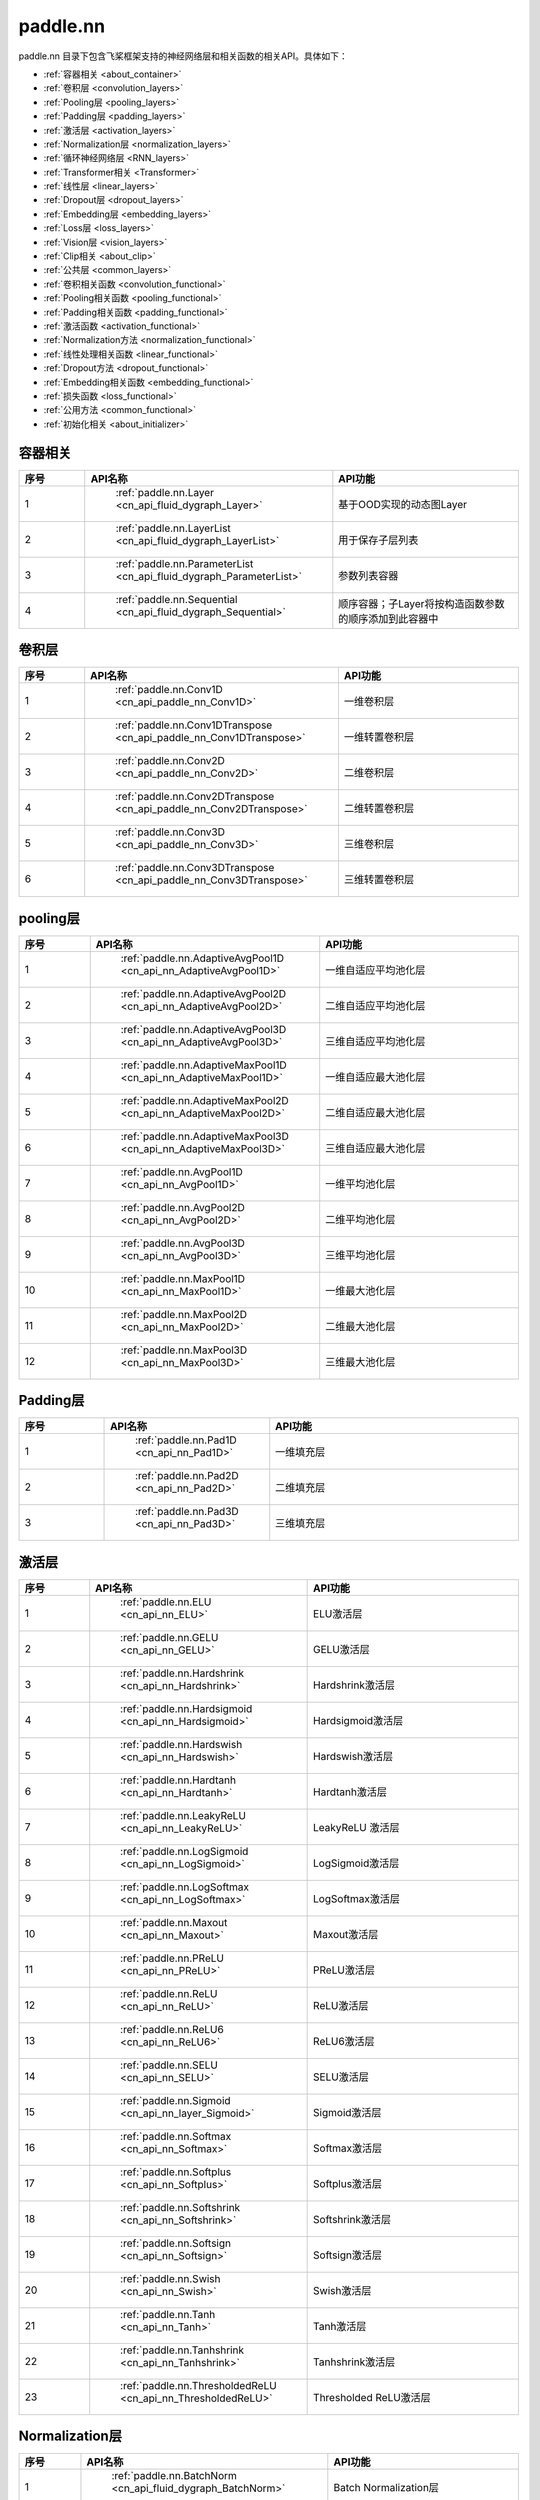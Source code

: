 .. _cn_overview_nn:

paddle.nn
---------------------

paddle.nn 目录下包含飞桨框架支持的神经网络层和相关函数的相关API。具体如下：

-  :ref:`容器相关 <about_container>`
-  :ref:`卷积层 <convolution_layers>`
-  :ref:`Pooling层 <pooling_layers>`
-  :ref:`Padding层 <padding_layers>`
-  :ref:`激活层 <activation_layers>`
-  :ref:`Normalization层 <normalization_layers>`
-  :ref:`循环神经网络层 <RNN_layers>`
-  :ref:`Transformer相关 <Transformer>`
-  :ref:`线性层 <linear_layers>`
-  :ref:`Dropout层 <dropout_layers>`
-  :ref:`Embedding层 <embedding_layers>`
-  :ref:`Loss层 <loss_layers>`
-  :ref:`Vision层 <vision_layers>`
-  :ref:`Clip相关 <about_clip>`
-  :ref:`公共层 <common_layers>`
-  :ref:`卷积相关函数 <convolution_functional>`
-  :ref:`Pooling相关函数 <pooling_functional>`
-  :ref:`Padding相关函数 <padding_functional>`
-  :ref:`激活函数 <activation_functional>`
-  :ref:`Normalization方法 <normalization_functional>`
-  :ref:`线性处理相关函数 <linear_functional>`
-  :ref:`Dropout方法 <dropout_functional>`
-  :ref:`Embedding相关函数 <embedding_functional>`
-  :ref:`损失函数 <loss_functional>`
-  :ref:`公用方法 <common_functional>`
-  :ref:`初始化相关 <about_initializer>`




.. _about_container:
容器相关
::::::::::::::::::::

.. csv-table::
    :header: "序号", "API名称", "API功能"
    :widths: 10,10,30

    "1", " :ref:`paddle.nn.Layer <cn_api_fluid_dygraph_Layer>` ", "基于OOD实现的动态图Layer"
    "2", " :ref:`paddle.nn.LayerList <cn_api_fluid_dygraph_LayerList>` ", "用于保存子层列表"
    "3", " :ref:`paddle.nn.ParameterList <cn_api_fluid_dygraph_ParameterList>` ", "参数列表容器"
    "4", " :ref:`paddle.nn.Sequential <cn_api_fluid_dygraph_Sequential>` ", "顺序容器；子Layer将按构造函数参数的顺序添加到此容器中"
    
.. _convolution_layers:
卷积层
:::::::::::::::::::::::

.. csv-table::
    :header: "序号", "API名称", "API功能"
    :widths: 10,10,30

    "1", " :ref:`paddle.nn.Conv1D <cn_api_paddle_nn_Conv1D>` ", "一维卷积层"
    "2", " :ref:`paddle.nn.Conv1DTranspose <cn_api_paddle_nn_Conv1DTranspose>` ", "一维转置卷积层"
    "3", " :ref:`paddle.nn.Conv2D <cn_api_paddle_nn_Conv2D>` ", "二维卷积层"
    "4", " :ref:`paddle.nn.Conv2DTranspose <cn_api_paddle_nn_Conv2DTranspose>` ", "二维转置卷积层"
    "5", " :ref:`paddle.nn.Conv3D <cn_api_paddle_nn_Conv3D>` ", "三维卷积层"
    "6", " :ref:`paddle.nn.Conv3DTranspose <cn_api_paddle_nn_Conv3DTranspose>` ", "三维转置卷积层"
    
.. _pooling_layers:
pooling层
:::::::::::::::::::::::

.. csv-table::
    :header: "序号", "API名称", "API功能"
    :widths: 10,10,30

    "1", " :ref:`paddle.nn.AdaptiveAvgPool1D <cn_api_nn_AdaptiveAvgPool1D>` ", "一维自适应平均池化层"
    "2", " :ref:`paddle.nn.AdaptiveAvgPool2D <cn_api_nn_AdaptiveAvgPool2D>` ", "二维自适应平均池化层"
    "3", " :ref:`paddle.nn.AdaptiveAvgPool3D <cn_api_nn_AdaptiveAvgPool3D>` ", "三维自适应平均池化层"
    "4", " :ref:`paddle.nn.AdaptiveMaxPool1D <cn_api_nn_AdaptiveMaxPool1D>` ", "一维自适应最大池化层"
    "5", " :ref:`paddle.nn.AdaptiveMaxPool2D <cn_api_nn_AdaptiveMaxPool2D>` ", "二维自适应最大池化层"
    "6", " :ref:`paddle.nn.AdaptiveMaxPool3D <cn_api_nn_AdaptiveMaxPool3D>` ", "三维自适应最大池化层"
    "7", " :ref:`paddle.nn.AvgPool1D <cn_api_nn_AvgPool1D>` ", "一维平均池化层"
    "8", " :ref:`paddle.nn.AvgPool2D <cn_api_nn_AvgPool2D>` ", "二维平均池化层"
    "9", " :ref:`paddle.nn.AvgPool3D <cn_api_nn_AvgPool3D>` ", "三维平均池化层"
    "10", " :ref:`paddle.nn.MaxPool1D <cn_api_nn_MaxPool1D>` ", "一维最大池化层"
    "11", " :ref:`paddle.nn.MaxPool2D <cn_api_nn_MaxPool2D>` ", "二维最大池化层"
    "12", " :ref:`paddle.nn.MaxPool3D <cn_api_nn_MaxPool3D>` ", "三维最大池化层"
    
.. _padding_layers:
Padding层
:::::::::::::::::::::::

.. csv-table::
    :header: "序号", "API名称", "API功能"
    :widths: 10,10,30

    "1", " :ref:`paddle.nn.Pad1D <cn_api_nn_Pad1D>` ", "一维填充层"
    "2", " :ref:`paddle.nn.Pad2D <cn_api_nn_Pad2D>` ", "二维填充层"
    "3", " :ref:`paddle.nn.Pad3D <cn_api_nn_Pad3D>` ", "三维填充层"
    
.. _activation_layers:
激活层
:::::::::::::::::::::::

.. csv-table::
    :header: "序号", "API名称", "API功能"
    :widths: 10,10,30

    "1", " :ref:`paddle.nn.ELU <cn_api_nn_ELU>` ", "ELU激活层"
    "2", " :ref:`paddle.nn.GELU <cn_api_nn_GELU>` ", "GELU激活层"
    "3", " :ref:`paddle.nn.Hardshrink <cn_api_nn_Hardshrink>` ", "Hardshrink激活层"
    "4", " :ref:`paddle.nn.Hardsigmoid <cn_api_nn_Hardsigmoid>` ", "Hardsigmoid激活层"
    "5", " :ref:`paddle.nn.Hardswish <cn_api_nn_Hardswish>` ", "Hardswish激活层"
    "6", " :ref:`paddle.nn.Hardtanh <cn_api_nn_Hardtanh>` ", "Hardtanh激活层"
    "7", " :ref:`paddle.nn.LeakyReLU <cn_api_nn_LeakyReLU>` ", "LeakyReLU 激活层"
    "8", " :ref:`paddle.nn.LogSigmoid <cn_api_nn_LogSigmoid>` ", "LogSigmoid激活层"
    "9", " :ref:`paddle.nn.LogSoftmax <cn_api_nn_LogSoftmax>` ", "LogSoftmax激活层"
    "10", " :ref:`paddle.nn.Maxout <cn_api_nn_Maxout>` ", "Maxout激活层"
    "11", " :ref:`paddle.nn.PReLU <cn_api_nn_PReLU>` ", "PReLU激活层"
    "12", " :ref:`paddle.nn.ReLU <cn_api_nn_ReLU>` ", "ReLU激活层"
    "13", " :ref:`paddle.nn.ReLU6 <cn_api_nn_ReLU6>` ", "ReLU6激活层"
    "14", " :ref:`paddle.nn.SELU <cn_api_nn_SELU>` ", "SELU激活层"
    "15", " :ref:`paddle.nn.Sigmoid <cn_api_nn_layer_Sigmoid>` ", "Sigmoid激活层"
    "16", " :ref:`paddle.nn.Softmax <cn_api_nn_Softmax>` ", "Softmax激活层"
    "17", " :ref:`paddle.nn.Softplus <cn_api_nn_Softplus>` ", "Softplus激活层"
    "18", " :ref:`paddle.nn.Softshrink <cn_api_nn_Softshrink>` ", "Softshrink激活层"
    "19", " :ref:`paddle.nn.Softsign <cn_api_nn_Softsign>` ", "Softsign激活层"
    "20", " :ref:`paddle.nn.Swish <cn_api_nn_Swish>` ", "Swish激活层"
    "21", " :ref:`paddle.nn.Tanh <cn_api_nn_Tanh>` ", "Tanh激活层"
    "22", " :ref:`paddle.nn.Tanhshrink <cn_api_nn_Tanhshrink>` ", "Tanhshrink激活层"
    "23", " :ref:`paddle.nn.ThresholdedReLU <cn_api_nn_ThresholdedReLU>` ", "Thresholded ReLU激活层"
    
.. _normalization_layers:
Normalization层
:::::::::::::::::::::::

.. csv-table::
    :header: "序号", "API名称", "API功能"
    :widths: 10,10,30

    "1", " :ref:`paddle.nn.BatchNorm <cn_api_fluid_dygraph_BatchNorm>` ", "Batch Normalization层"
    "2", " :ref:`paddle.nn.BatchNorm1D <cn_api_nn_BatchNorm1D>` ", "一维Batch Normalization层"
    "3", " :ref:`paddle.nn.BatchNorm2D <cn_api_nn_BatchNorm2D>` ", "二维Batch Normalization层"
    "4", " :ref:`paddle.nn.BatchNorm3D <cn_api_nn_BatchNorm3D>` ", "三维Batch Normalization层"
    "5", " :ref:`paddle.nn.GroupNorm <cn_api_nn_GroupNorm>` ", "Group Normalization层"
    "6", " :ref:`paddle.nn.InstanceNorm1D <cn_api_nn_InstanceNorm1D>` ", "一维Instance Normalization层"
    "7", " :ref:`paddle.nn.InstanceNorm2D <cn_api_nn_cn_InstanceNorm2D>` ", "二维Instance Normalization层"
    "8", " :ref:`paddle.nn.InstanceNorm3D <cn_api_nn_cn_InstanceNorm3D>` ", "三维Instance Normalization层"
    "9", " :ref:`paddle.nn.LayerNorm <cn_api_nn_LayerNorm>` ", "用于保存Normalization层列表"
    "10", " :ref:`paddle.nn.LocalResponseNorm <cn_api_nn_LocalResponseNorm>` ", "Local Response Normalization层"
    "11", " :ref:`paddle.nn.SpectralNorm <cn_api_fluid_dygraph_SpectralNorm>` ", "Spectral Normalization层"
    "12", " :ref:`paddle.nn.SyncBatchNorm <cn_api_nn_SyncBatchNorm>` ", "Synchronized Batch Normalization层"
    
.. _RNN_layers:
循环神经网络层
:::::::::::::::::::::::

.. csv-table::
    :header: "序号", "API名称", "API功能"
    :widths: 10,10,30

    "1", " :ref:`paddle.nn.BiRNN <cn_api_paddle_nn_layer_rnn_BiRNN>` ", "双向循环神经网络"
    "2", " :ref:`paddle.nn.GRU <cn_api_paddle_nn_layer_rnn_GRU>` ", "门控循环单元网络"
    "3", " :ref:`paddle.nn.GRUCell <cn_api_fluid_layers_GRUCell>` ", "门控循环单元"
    "4", " :ref:`paddle.nn.LSTM <cn_api_paddle_nn_layer_rnn_LSTM>` ", "长短期记忆网络"
    "5", " :ref:`paddle.nn.LSTMCell <cn_api_paddle_nn_layer_rnn_LSTMCell>` ", "长短期记忆网络单元"
    "6", " :ref:`paddle.nn.RNN <cn_api_paddle_nn_layer_rnn_RNN>` ", "循环神经网络"
    "7", " :ref:`paddle.nn.RNNCellBase <cn_api_paddle_nn_layer_rnn_RNNCellBase>` ", "循环神经网络单元基类"
    "8", " :ref:`paddle.nn.SimpleRNN <cn_api_paddle_nn_layer_rnn_SimpleRNN>` ", "简单循环神经网络"
    "9", " :ref:`paddle.nn.SimpleRNNCell <cn_api_paddle_nn_layer_rnn_SimpleRNNCell>` ", "简单循环神经网络单元"
   
.. _Transformer:
Transformer相关
:::::::::::::::::::::::

.. csv-table::
    :header: "序号", "API名称", "API功能"
    :widths: 10,10,30

    "1", " :ref:`paddle.nn.MultiHeadAttention <cn_api_nn_MultiHeadAttention>` ", "多头注意力机制"
    "2", " :ref:`paddle.nn.Transformer <cn_api_nn_Transformer>` ", "Transformer模型"
    "3", " :ref:`paddle.nn.TransformerDecoder <cn_api_nn_TransformerDecoder>` ", "Transformer解码器"
    "4", " :ref:`paddle.nn.TransformerDecoderLayer <cn_api_nn_TransformerDecoderLayer>` ", "Transformer解码器层"
    "5", " :ref:`paddle.nn.TransformerEncoder <cn_api_nn_TransformerEncoder>` ", "Transformer编码器"
    "6", " :ref:`paddle.nn.TransformerEncoderLayer <cn_api_nn_TransformerEncoderLayer>` ", "Transformer编码器层"
    
.. _linear_layers:
线性层
:::::::::::::::::::::::

.. csv-table::
    :header: "序号", "API名称", "API功能"
    :widths: 10,10,30

    "1", " :ref:`paddle.nn.Bilinear <cn_api_nn_Bilinear>` ", "对两个输入执行双线性张量积"
    "2", " :ref:`paddle.nn.Linear <cn_api_paddle_nn_layer_common_Linear>` ", "线性变换层"
    
.. _dropout_layers:
Dropout层
:::::::::::::::::::::::

.. csv-table::
    :header: "序号", "API名称", "API功能"
    :widths: 10,10,30

    "1", " :ref:`paddle.nn.AlphaDropout <cn_api_nn_AlphaDropout>` ", "具有自归一化性质的dropout"
    "2", " :ref:`paddle.nn.Dropout <cn_api_nn_Dropout>` ", "Dropout"
    "3", " :ref:`paddle.nn.Dropout2D <cn_api_nn_Dropout2D>` ", "一维Dropout"
    "4", " :ref:`paddle.nn.Dropout3D <cn_api_nn_Dropout3D>` ", "二维Dropout"
    
.. _embedding_layers:
Embedding层
:::::::::::::::::::::::

.. csv-table::
    :header: "序号", "API名称", "API功能"
    :widths: 10,10,30

    "1", " :ref:`paddle.nn.Embedding <cn_api_nn_Embedding>` ", "嵌入层(Embedding Layer)"
    
.. _loss_layers:
Loss层
:::::::::::::::::::::::

.. csv-table::
    :header: "序号", "API名称", "API功能"
    :widths: 10,10,30

    "1", " :ref:`paddle.nn.BCELoss <cn_api_paddle_nn_BCELoss>` ", "BCELoss层"
    "2", " :ref:`paddle.nn.BCEWithLogitsLoss <cn_api_paddle_nn_BCEWithLogitsLoss>` ", "BCEWithLogitsLoss层"
    "3", " :ref:`paddle.nn.CrossEntropyLoss <cn_api_nn_loss_CrossEntropyLoss>` ", "交叉熵损失层"
    "4", " :ref:`paddle.nn.CTCLoss <cn_api_paddle_nn_CTCLoss>` ", "CTCLoss层"
    "5", " :ref:`paddle.nn.HSigmoidLoss <cn_api_paddle_nn_HSigmoidLoss>` ", "层次sigmoid损失层"
    "6", " :ref:`paddle.nn.KLDivLoss <cn_api_paddle_nn_KLDivLoss>` ", "Kullback-Leibler散度损失层"
    "7", " :ref:`paddle.nn.L1Loss <cn_api_paddle_nn_L1Loss>` ", "L1损失层"
    "8", " :ref:`paddle.nn.MarginRankingLoss <cn_api_nn_loss_MarginRankingLoss>` ", "MarginRankingLoss层"
    "9", " :ref:`paddle.nn.MSELoss <cn_api_paddle_nn_MSELoss>` ", "均方差误差损失层"
    "10", " :ref:`paddle.nn.NLLLoss <cn_api_nn_loss_NLLLoss>` ", "NLLLoss层"
    "11", " :ref:`paddle.nn.SmoothL1Loss <cn_api_paddle_nn_SmoothL1Loss>` ", "平滑L1损失层"
    
.. _vision_layers:
Vision层
:::::::::::::::::::::::

.. csv-table::
    :header: "序号", "API名称", "API功能"
    :widths: 10,10,30

    "1", " :ref:`paddle.nn.PixelShuffle <cn_api_nn_PixelShuffle>` ", "将一个形为[N, C, H, W]或是[N, H, W, C]的Tensor重新排列成形为 [N, C/r**2, H*r, W*r]或 [N, H*r, W*r, C/r**2] 的Tensor"
    "2", " :ref:`paddle.nn.Upsample <cn_api_paddle_nn_Upsample>` ", "用于调整一个batch中图片的大小"
    "3", " :ref:`paddle.nn.UpsamplingBilinear2D <cn_api_paddle_nn_UpsamplingBilinear2D>` ", "用于调整一个batch中图片的大小（使用双线性插值方法）"
    "4", " :ref:`paddle.nn.UpsamplingNearest2D <cn_api_paddle_nn_UpsamplingNearest2D>` ", "用于调整一个batch中图片的大小（使用最近邻插值方法）"
    
.. _about_clip:
Clip相关
:::::::::::::::::::::::

.. csv-table::
    :header: "序号", "API名称", "API功能"
    :widths: 10,10,30

    "1", " :ref:`paddle.nn.ClipGradByGlobalNorm <cn_api_fluid_clip_ClipGradByGlobalNorm>` ", "将一个 Tensor列表 t_list 中所有Tensor的L2范数之和，限定在 clip_norm 范围内"
    "2", " :ref:`paddle.nn.ClipGradByNorm <cn_api_fluid_clip_ClipGradByNorm>` ", "将输入的多维Tensor X 的L2范数限制在 clip_norm 范围之内"
    "3", " :ref:`paddle.nn.ClipGradByValue <cn_api_fluid_clip_ClipGradByValue>` ", "将输入的多维Tensor X 的值限制在 [min, max] 范围"
    
.. _common_layers:
公共层
:::::::::::::::::::::::

.. csv-table::
    :header: "序号", "API名称", "API功能"
    :widths: 10,10,30

    "1", " :ref:`paddle.nn.BeamSearchDecoder <cn_api_fluid_layers_BeamSearchDecoder>` ", "带beam search解码策略的解码器"
    "2", " :ref:`paddle.nn.CosineSimilarity <cn_api_nn_CosineSimilarity>` ", "余弦相似度计算"
    "3", " :ref:`paddle.nn.dynamic_decode <cn_api_fluid_layers_dynamic_decode>` ", "循环解码"
    "4", " :ref:`paddle.nn.Flatten <cn_api_tensor_Flatten>` ", "将一个连续维度的Tensor展平成一维Tensor"
    "5", " :ref:`paddle.nn.PairwiseDistance <cn_api_nn_PairwiseDistance>` ", "计算两个向量之间pairwise的距离"
    
.. _convolution_functional:
卷积相关函数
:::::::::::::::::::::::

.. csv-table::
    :header: "序号", "API名称", "API功能"
    :widths: 10,10,30

    "1", " :ref:`paddle.nn.functional.conv1d <cn_api_nn_functional_conv1d>` ", "一维卷积函数"
    "2", " :ref:`paddle.nn.functional.conv1d_transpose <cn_api_nn_functional_conv1d_transpose>` ", "一维转置卷积函数"
    "3", " :ref:`paddle.nn.functional.conv2d <cn_api_nn_functional_conv2d>` ", "二维卷积函数"
    "4", " :ref:`paddle.nn.functional.conv2d_transpose <cn_api_nn_functional_conv2d_transpose>` ", "二维转置卷积函数"
    "5", " :ref:`paddle.nn.functional.conv3d <cn_api_nn_functional_conv3d>` ", "三维卷积函数"
    "6", " :ref:`paddle.nn.functional.conv3d_transpose <cn_api_nn_functional_conv3d_transpose>` ", "三维转置卷积函数"
    
.. _pooling_functional:
Pooling相关函数
:::::::::::::::::::::::

.. csv-table::
    :header: "序号", "API名称", "API功能"
    :widths: 10,10,30

    "1", " :ref:`paddle.nn.functional.adaptive_avg_pool1d <cn_api_nn_functional_adaptive_avg_pool1d>` ", "一维自适应平均池化"
    "2", " :ref:`paddle.nn.functional.adaptive_avg_pool2d <cn_api_nn_functional_adaptive_avg_pool2d>` ", "二维自适应平均池化"
    "3", " :ref:`paddle.nn.functional.adaptive_avg_pool3d <cn_api_nn_functional_adaptive_avg_pool3d>` ", "三维自适应平均池化"
    "4", " :ref:`paddle.nn.functional.adaptive_max_pool1d <cn_api_nn_functional_adaptive_max_pool1d>` ", "一维自适应最大池化"
    "5", " :ref:`paddle.nn.functional.avg_pool1d <cn_api_nn_functional_avg_pool1d>` ", "一维平均池化"
    "6", " :ref:`paddle.nn.functional.avg_pool2d <cn_api_nn_functional_avg_pool2d>` ", "二维平均池化"
    "7", " :ref:`paddle.nn.functional.avg_pool3d <cn_api_nn_functional_avg_pool3d>` ", "三维平均池化"
    "8", " :ref:`paddle.nn.functional.max_pool1d <cn_api_nn_functional_max_pool1d>` ", "一维最大池化"
    "9", " :ref:`paddle.nn.functional.max_pool2d <cn_api_nn_functional_max_pool2d>` ", "二维最大池化"
    "10", " :ref:`paddle.nn.functional.max_pool3d <cn_api_nn_functional_max_pool3d>` ", "三维最大池化"
    
.. _padding_functional:
Padding相关函数
:::::::::::::::::::::::

.. csv-table::
    :header: "序号", "API名称", "API功能"
    :widths: 10,10,30

    "1", " :ref:`paddle.nn.functional.pad <cn_api_nn_cn_pad>` ", "依照 pad 和 mode 属性对input进行填充"
    
.. _activation_functional:
激活函数
:::::::::::::::::::::::

.. csv-table::
    :header: "序号", "API名称", "API功能"
    :widths: 10,10,30

    "1", " :ref:`paddle.nn.functional.elu <cn_api_nn_cn_elu>` ", "elu激活函数"
    "2", " :ref:`paddle.nn.functional.gelu <cn_api_nn_cn_gelu>` ", "gelu激活函数"
    "3", " :ref:`paddle.nn.functional.hardshrink <cn_api_nn_cn_hard_shrink>` ", "hardshrink激活函数"
    "4", " :ref:`paddle.nn.functional.hardsigmoid <cn_api_nn_cn_hardsigmoid>` ", "sigmoid的分段线性逼近激活函数"
    "5", " :ref:`paddle.nn.functional.hardswish <cn_api_nn_cn_hardswish>` ", "hardswish激活函数"
    "6", " :ref:`paddle.nn.functional.hardtanh <cn_api_nn_cn_hardtanh>` ", "hardtanh激活函数"
    "7", " :ref:`paddle.nn.functional.leaky_relu <cn_api_nn_cn_leaky_relu>` ", "leaky_relu激活函数"
    "8", " :ref:`paddle.nn.functional.log_sigmoid <cn_api_nn_cn_log_sigmoid>` ", "log_sigmoid激活函数"
    "9", " :ref:`paddle.nn.functional.log_softmax <cn_api_nn_cn_log_softmax>` ", "log_softmax激活函数"
    "10", " :ref:`paddle.nn.functional.maxout <cn_api_nn_cn_maxout>` ", "maxout激活函数"
    "11", " :ref:`paddle.nn.functional.prelu <cn_api_nn_cn_prelu>` ", "prelu激活函数"
    "12", " :ref:`paddle.nn.functional.relu <cn_api_nn_cn_relu>` ", "relu激活函数"
    "13", " :ref:`paddle.nn.functional.relu6 <cn_api_nn_cn_relu6>` ", "relu6激活函数"
    "14", " :ref:`paddle.nn.functional.selu <cn_api_nn_cn_selu>` ", "selu激活函数"
    "15", " :ref:`paddle.nn.functional.sigmoid <cn_api_fluid_layers_sigmoid>` ", "sigmoid激活函数"
    "16", " :ref:`paddle.nn.functional.softmax <cn_api_nn_cn_softmax>` ", "softmax激活函数"
    "17", " :ref:`paddle.nn.functional.softplus <cn_api_nn_cn_softplus>` ", "softplus激活函数"
    "18", " :ref:`paddle.nn.functional.softshrink <cn_api_nn_cn_softshrink>` ", "softshrink激活函数"
    "19", " :ref:`paddle.nn.functional.softsign <cn_api_nn_cn_softsign>` ", "softsign激活函数"
    "20", " :ref:`paddle.nn.functional.swish <cn_api_nn_cn_swish>` ", "swish激活函数"
    "21", " :ref:`paddle.nn.functional.tanhshrink <cn_api_nn_cn_tanhshrink>` ", "tanhshrink激活函数"
    "22", " :ref:`paddle.nn.functional.thresholded_relu <cn_api_nn_cn_thresholded_relu>` ", "thresholded_relu激活函数"
    
.. _normalization_functional:
Normalization方法
:::::::::::::::::::::::

.. csv-table::
    :header: "序号", "API名称", "API功能"
    :widths: 10,10,30

    "1", " :ref:`paddle.nn.functional.batch_norm <cn_api_nn_functional_batch_norm>` ", "Batch Normalization方法"
    "2", " :ref:`paddle.nn.functional.instance_norm <cn_api_nn_functional_instance_norm>` ", "Instance Normalization方法"
    "3", " :ref:`paddle.nn.functional.layer_norm <cn_api_nn_functional_layer_norm>` ", "Layer Normalization方法"
    "4", " :ref:`paddle.nn.functional.local_response_norm <cn_api_nn_functional_local_response_norm>` ", "Local Response Normalization函数"
    "5", " :ref:`paddle.nn.functional.normalize <cn_api_nn_functional_normalize>` ", "归一化方法"
    "6", " :ref:`paddle.nn.functional.remove_weight_norm <cn_api_nn_cn_remove_weight_norm>` ", "移除传入 layer 中的权重归一化"
    "7", " :ref:`paddle.nn.functional.weight_norm <cn_api_nn_cn_weight_norm>` ", "对传入的 layer 中的权重参数进行归一化"
    
.. _linear_functional:
线性处理相关函数
:::::::::::::::::::::::

.. csv-table::
    :header: "序号", "API名称", "API功能"
    :widths: 10,10,30

    "1", " :ref:`paddle.nn.functional.bilinear <cn_api_nn_functional_bilinear>` ", "对两个输入执行双线性张量积"
    "2", " :ref:`paddle.nn.functional.linear <cn_api_paddle_nn_functional_common_linear>` ", "线性变换"
    "3", " :ref:`paddle.nn.functional.linear_lr_warmup <cn_api_fluid_layers_linear_lr_warmup>` ", "线性学习率热身(warm up)"
    
.. _dropout_functional:
Dropout方法
:::::::::::::::::::::::

.. csv-table::
    :header: "序号", "API名称", "API功能"
    :widths: 10,10,30

    "1", " :ref:`paddle.nn.functional.alpha_dropout <cn_api_nn_functional_alpha_dropout>` ", "一种具有自归一化性质的dropout"
    "2", " :ref:`paddle.nn.functional.dropout <cn_api_nn_functional_dropout>` ", "Dropout"
    "3", " :ref:`paddle.nn.functional.dropout2d <cn_api_nn_functional_dropout2d>` ", "一维Dropout"
    "4", " :ref:`paddle.nn.functional.dropout3d <cn_api_nn_functional_dropout3d>` ", "二维Dropout"
    
.. _embedding_functional:
Embedding相关函数
:::::::::::::::::::::::

.. csv-table::
    :header: "序号", "API名称", "API功能"
    :widths: 10,10,30

    "1", " :ref:`paddle.nn.functional.diag_embed <cn_api_functional_diag_embed>` ", "对角线Embedding 方法"
    "2", " :ref:`paddle.nn.functional.embedding <cn_api_nn_functional_embedding>` ", "Embedding 方法"
    
.. _loss_functional:
损失函数
:::::::::::::::::::::::

.. csv-table::
    :header: "序号", "API名称", "API功能"
    :widths: 10,10,30

    "1", " :ref:`paddle.nn.functional.binary_cross_entropy <cn_api_nn_functional_binary_cross_entropy>` ", "二值交叉熵损失值"
    "2", " :ref:`paddle.nn.functional.binary_cross_entropy_with_logits <cn_api_paddle_nn_functional_binary_cross_entropy_with_logits>` ", "logits二值交叉熵损失值"
    "3", " :ref:`paddle.nn.functional.ctc_loss <cn_paddle_nn_functional_loss_ctc>` ", "用于计算ctc损失"
    "4", " :ref:`paddle.nn.functional.dice_loss <cn_api_fluid_layers_dice_loss>` ", "用于比较预测结果跟标签之间的相似度"
    "5", " :ref:`paddle.nn.functional.hsigmoid_loss <cn_api_nn_functional_hsigmoid_loss>` ", "层次sigmoid损失函数"
    "6", " :ref:`paddle.nn.functional.l1_loss <cn_paddle_nn_functional_loss_l1>` ", "用于计算L1损失"
    "7", " :ref:`paddle.nn.functional.kl_div <cn_paddle_nn_functional_loss_kl_div>` ", "用于计算KL散度损失"
    "8", " :ref:`paddle.nn.functional.log_loss <cn_api_fluid_layers_log_loss>` ", "用于计算负对数损失"
    "9", " :ref:`paddle.nn.functional.sampled_softmax_with_cross_entropy <cn_api_fluid_layers_sampled_softmax_with_cross_entropy>` ", "为所有示例采样若干个样本，并计算每行采样张量的SoftMax标准化值，然后计算交叉熵损失"
    "10", " :ref:`paddle.nn.functional.margin_ranking_loss <cn_api_nn_cn_margin_ranking_loss>` ", "用于计算margin rank loss 损失"
    "11", " :ref:`paddle.nn.functional.mse_loss <cn_paddle_nn_functional_mse_loss>` ", "用于计算均方差误差"
    "12", " :ref:`paddle.nn.functional.nll_loss <cn_api_nn_functional_nll_loss>` ", "用于计算nll损失"
    "13", " :ref:`paddle.nn.functional.npair_loss <cn_api_fluid_layers_npair_loss>` ", "成对数据损失计算"
    "14", " :ref:`paddle.nn.functional.sigmoid_focal_loss <cn_api_nn_functional_sigmoid_focal_loss>` ", "用于计算分类任务中前景类-背景类数量不均衡问题的损失"
    "15", " :ref:`paddle.nn.functional.smooth_l1_loss <cn_paddle_nn_functional_loss_smooth_l1>` ", "用于计算平滑L1损失"
    "16", " :ref:`paddle.nn.functional.softmax_with_cross_entropy <cn_api_fluid_layers_softmax_with_cross_entropy>` ", "将softmax操作、交叉熵损失函数的计算过程进行合并"
    "17", " :ref:`paddle.nn.functional.ssd_loss <cn_api_fluid_layers_ssd_loss>` ", "用于SSD物体检测算法的多窗口损失计算"
    
.. _common_functional:
公用方法
:::::::::::::::::::::::

.. csv-table::
    :header: "序号", "API名称", "API功能"
    :widths: 10,10,30

    "1", " :ref:`paddle.nn.functional.add_position_encoding <cn_api_fluid_layers_add_position_encoding>` ", "将输入inpu中每个位置（序列中的位置）的特征与对应的位置编码加权求和"
    "2", " :ref:`paddle.nn.functional.affine_channel <cn_api_fluid_layers_affine_channel>` ", "对输入的每个 channel 应用单独的仿射变换"
    "3", " :ref:`paddle.nn.functional.affine_grid <cn_api_nn_functional_affine_grid>` ", "用于生成仿射变换前后的feature maps的坐标映射关系"
    "4", " :ref:`paddle.nn.functional.assign <cn_api_fluid_layers_assign>` ", "将输入Tensor或numpy数组拷贝至输出Tensor"
    "5", " :ref:`paddle.nn.functional.cosine_similarity <cn_api_paddle_nn_cosine_similarity>` ", "用于计算x1与x2沿axis维度的余弦相似度"
    "6", " :ref:`paddle.nn.functional.cross_entropy <cn_api_paddle_functional_cross_entropy>` ", "计算输入input和标签label间的交叉熵"
    "7", " :ref:`paddle.nn.functional.detection_output <cn_api_fluid_layers_detection_output>` ", "给定回归位置偏移、置信度以及先验框信息计算检测的输出"
    "8", " :ref:`paddle.nn.functional.distribute_fpn_proposals <cn_api_fluid_layers_distribute_fpn_proposals>` ", "Feature Pyramid Networks（FPN）模型中依据proposal的尺度和参考尺度与级别将所有proposal分配到不同的FPN级别中"
    "9", " :ref:`paddle.nn.functional.grid_sample <cn_api_nn_functional_grid_sample>` ", "用于调整一个batch中图片的大小"
    "10", " :ref:`paddle.nn.functional.iou_similarity <cn_api_fluid_layers_iou_similarity>` ", "计算两个框列表的intersection-over-union(IOU)"
    "11", " :ref:`paddle.nn.functional.label_smooth <cn_api_paddle_nn_functional_common_label_smooth>` ", "标签平滑"
    "12", " :ref:`paddle.nn.functional.edit_distance <cn_api_fluid_layers_edit_distance>` ", "计算一批给定字符串及其参照字符串间的编辑距离"
    "13", " :ref:`paddle.nn.functional.one_hot <cn_api_nn_functional_one_hot>` ", "将输入'x'中的每个id转换为一个one-hot向量"
    "14", " :ref:`paddle.nn.functional.pixel_shuffle <cn_api_nn_functional_pixel_shuffle>` ", "将Tensor重新排列"
    "15", " :ref:`paddle.nn.functional.space_to_depth <cn_api_fluid_layers_space_to_depth>` ", "对成块的空间数据进行重组"
    "16", " :ref:`paddle.nn.functional.square_error_cost <cn_api_fluid_layers_square_error_cost>` ", "用于计算预测值和目标值的方差估计"
    "17", " :ref:`paddle.nn.functional.unfold <cn_api_fluid_layers_unfold>` ", "对每一个卷积核覆盖下的区域，将元素重新排成一列"
    
.. _about_initializer:
初始化相关
:::::::::::::::::::::::

.. csv-table::
    :header: "序号", "API名称", "API功能"
    :widths: 10,10,30

    "1", " :ref:`paddle.nn.initializer.Assign <cn_api_nn_initializer_Assign>` ", "使用Numpy数组、Python列表、Tensor来初始化参数"
    "2", " :ref:`paddle.nn.initializer.Bilinear <cn_api_nn_Bilinear>` ", "该接口为参数初始化函数，用于转置卷积函数中"
    "3", " :ref:`paddle.nn.initializer.Constant <cn_api_nn_initializer_Constant>` ", "用于权重初始化，通过输入的value值初始化输入变量"
    "4", " :ref:`paddle.nn.initializer.KaimingNormal <cn_api_nn_initializer_KaimingNormal>` ", "实现Kaiming正态分布方式的权重初始化"
    "5", " :ref:`paddle.nn.initializer.KaimingUniform <cn_api_nn_initializer_KaimingUniform>` ", "实现Kaiming均匀分布方式的权重初始化"
    "6", " :ref:`paddle.nn.initializer.Normal <cn_api_nn_initializer_Normal>` ", "随机正态（高斯）分布初始化函数"
    "7", " :ref:`paddle.nn.initializer.set_global_initializer <cn_api_nn_initializer_set_global_initializer>` ", "用于设置Paddle框架中全局的参数初始化方法"
    "8", " :ref:`paddle.nn.initializer.TruncatedNormal <cn_api_nn_initializer_TruncatedNormal>` ", "随机截断正态（高斯）分布初始化函数"
    "9", " :ref:`paddle.nn.initializer.Uniform <cn_api_nn_initializer_Uniform>` ", "随机均匀分布初始化函数"
    "10", " :ref:`paddle.nn.initializer.XavierNormal <cn_api_nn_initializer_XavierNormal>` ", "实现Xavier权重初始化方法（ Xavier weight initializer）"
    "11", " :ref:`paddle.nn.initializer.XavierUniform <cn_api_nn_initializer_XavierUniform>` ", "实现Xavier权重初始化方法（ Xavier weight initializer）"
